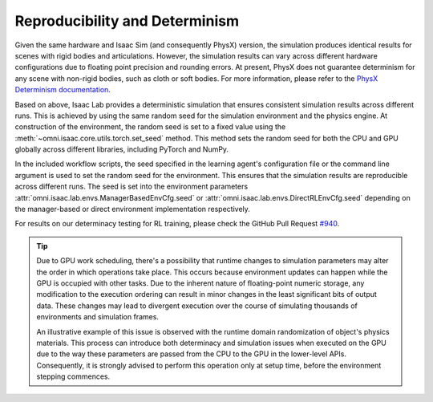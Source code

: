 Reproducibility and Determinism
-------------------------------

Given the same hardware and Isaac Sim (and consequently PhysX) version, the simulation produces
identical results for scenes with rigid bodies and articulations. However, the simulation results can
vary across different hardware configurations due to floating point precision and rounding errors.
At present, PhysX does not guarantee determinism for any scene with non-rigid bodies, such as cloth
or soft bodies. For more information, please refer to the `PhysX Determinism documentation`_.

Based on above, Isaac Lab provides a deterministic simulation that ensures consistent simulation
results across different runs. This is achieved by using the same random seed for the
simulation environment and the physics engine. At construction of the environment, the random seed
is set to a fixed value using the :meth:`~omni.isaac.core.utils.torch.set_seed` method. This method sets the
random seed for both the CPU and GPU globally across different libraries, including PyTorch and
NumPy.

In the included workflow scripts, the seed specified in the learning agent's configuration file or the
command line argument is used to set the random seed for the environment. This ensures that the
simulation results are reproducible across different runs. The seed is set into the environment
parameters :attr:`omni.isaac.lab.envs.ManagerBasedEnvCfg.seed` or :attr:`omni.isaac.lab.envs.DirectRLEnvCfg.seed`
depending on the manager-based or direct environment implementation respectively.

For results on our determinacy testing for RL training, please check the GitHub Pull Request `#940`_.

.. tip::

  Due to GPU work scheduling, there's a possibility that runtime changes to simulation parameters
  may alter the order in which operations take place. This occurs because environment updates can
  happen while the GPU is occupied with other tasks. Due to the inherent nature of floating-point
  numeric storage, any modification to the execution ordering can result in minor changes in the
  least significant bits of output data. These changes may lead to divergent execution over the
  course of simulating thousands of environments and simulation frames.

  An illustrative example of this issue is observed with the runtime domain randomization of object's
  physics materials. This process can introduce both determinacy and simulation issues when executed
  on the GPU due to the way these parameters are passed from the CPU to the GPU in the lower-level APIs.
  Consequently, it is strongly advised to perform this operation only at setup time, before the
  environment stepping commences.


.. _PhysX Determinism documentation: https://nvidia-omniverse.github.io/PhysX/physx/5.4.1/docs/API.html#determinism
.. _#940: https://github.com/isaac-sim/IsaacLab/pull/940

